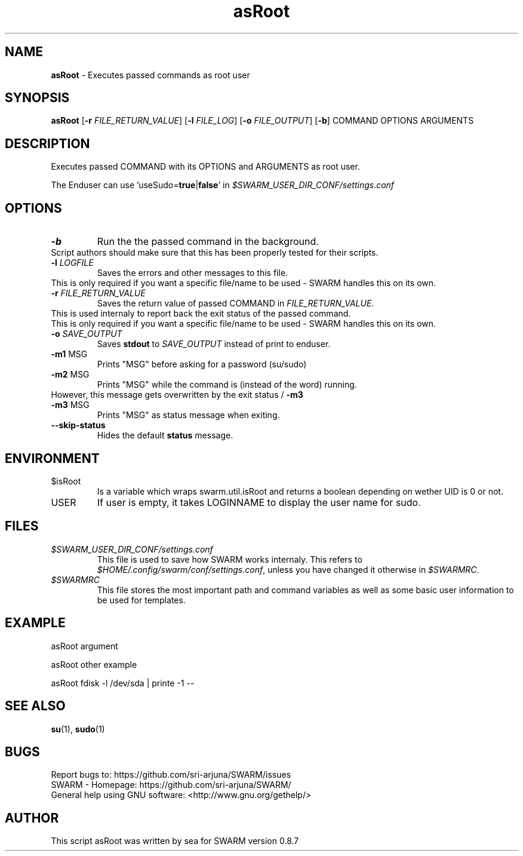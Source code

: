 .\" Manpage template for SWARM
.TH asRoot 1 "Copyleft 1995-2020" "SWARM 1.0" "SWARM Manual"

.SH NAME
\fBasRoot\fP - Executes passed commands as root user

.SH SYNOPSIS
\fBasRoot\fP [\fB-r\fP \fIFILE_RETURN_VALUE\fP] [\fB-l\fP \fIFILE_LOG\fP] [\fB-o\fP \fIFILE_OUTPUT\fP] [\fB-b\fP] COMMAND OPTIONS ARGUMENTS

.SH DESCRIPTION
Executes passed COMMAND with its OPTIONS and ARGUMENTS as root user.
.PP
The Enduser can use 'useSudo=\fBtrue\fP|\fBfalse\fP' in \fI$SWARM_USER_DIR_CONF/settings.conf\fP
.PP
.SH OPTIONS
.TP
\fB-b\fP
Run the the passed command in the background.
.RE
		Script authors should make sure that this has been properly tested for their scripts.
.TP
\fB-l\fP 	\fILOGFILE\fP
Saves the errors and other messages to this file.
.RE
		This is only required if you want a specific file/name to be used - SWARM handles this on its own.
.TP
\fB-r\fP 	\fIFILE_RETURN_VALUE\fP
Saves the return value of passed COMMAND in \fIFILE_RETURN_VALUE\fP.
.RE
		This is used internaly to report back the exit status of the passed command.
.RE
		This is only required if you want a specific file/name to be used - SWARM handles this on its own.
.TP
\fB-o\fP 	\fISAVE_OUTPUT\fP
Saves \fBstdout\fP to \fISAVE_OUTPUT\fP instead of print to enduser.
.TP
\fB-m1\fP 	MSG
Prints "MSG" before asking for a password (su/sudo)
.TP
\fB-m2\fP 	MSG
Prints "MSG" while the command is (instead of the word) running.
.RE
		However, this message gets overwritten by the exit status / \fB-m3\fP
.TP
\fB-m3\fP 	MSG
Prints "MSG" as status message when exiting.
.TP
\fB--skip-status\fP
Hides the default \fBstatus\fP message.


.SH ENVIRONMENT
.TP
$isRoot
Is a variable which wraps swarm.util.isRoot and returns a boolean depending on wether UID is 0 or not.
.TP
USER
If user is empty, it takes LOGINNAME to display the user name for sudo.

.SH FILES
.TP
\fI$SWARM_USER_DIR_CONF/settings.conf\fP
This file is used to save how SWARM works internaly. This refers to \fI$HOME/.config/swarm/conf/settings.conf\fP, unless you have changed it otherwise in \fI$SWARMRC\fP.
.TP
\fI$SWARMRC\fP
This file stores the most important path and command variables as well as some basic user information to be used for templates.

.SH EXAMPLE
asRoot argument
.PP
asRoot other example
.PP
asRoot fdisk -l /dev/sda | printe -1 --

.SH SEE ALSO
\fBsu\fP(1), \fBsudo\fP(1)

.SH BUGS
.TP
Report bugs to: https://github.com/sri-arjuna/SWARM/issues
.TP
SWARM - Homepage: https://github.com/sri-arjuna/SWARM/
.TP
General help using GNU software: <http://www.gnu.org/gethelp/>

.SH AUTHOR
This script asRoot was written by sea for SWARM version 0.8.7
